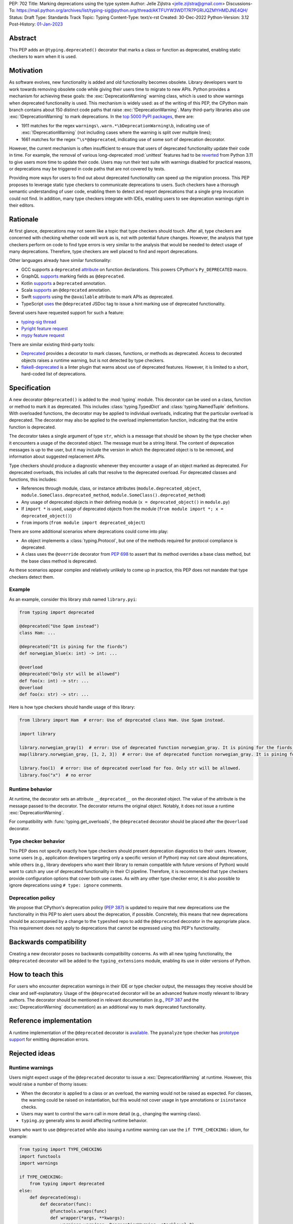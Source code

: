 PEP: 702
Title: Marking deprecations using the type system
Author: Jelle Zijlstra <jelle.zijlstra@gmail.com>
Discussions-To: https://mail.python.org/archives/list/typing-sig@python.org/thread/AKTFUYW3WDT7R7PGRIJQZMYHMDJNE4QH/
Status: Draft
Type: Standards Track
Topic: Typing
Content-Type: text/x-rst
Created: 30-Dec-2022
Python-Version: 3.12
Post-History: `01-Jan-2023 <https://mail.python.org/archives/list/typing-sig@python.org/thread/AKTFUYW3WDT7R7PGRIJQZMYHMDJNE4QH/>`__


Abstract
========

This PEP adds an ``@typing.deprecated()`` decorator that marks a class or function
as deprecated, enabling static checkers to warn when it is used.

Motivation
==========

As software evolves, new functionality is added and old functionality becomes
obsolete. Library developers want to work towards removing obsolete code while
giving their users time to migrate to new APIs. Python provides a mechanism for
achieving these goals: the :exc:`DeprecationWarning` warning class, which is
used to show warnings when deprecated functionality is used. This mechanism is
widely used: as of the writing of this PEP, the CPython main branch contains
about 150 distinct code paths that raise :exc:`!DeprecationWarning`. Many
third-party libraries also use :exc:`!DeprecationWarning` to mark deprecations.
In the `top 5000 PyPI packages <https://dev.to/hugovk/how-to-search-5000-python-projects-31gk>`__,
there are:

- 1911 matches for the regex ``warnings\.warn.*\bDeprecationWarning\b``,
  indicating use of :exc:`!DeprecationWarning` (not including cases where the
  warning is split over multiple lines);
- 1661 matches for the regex ``^\s*@deprecated``, indicating use of some sort of
  deprecation decorator.

However, the current mechanism is often insufficient to ensure that users
of deprecated functionality update their code in time. For example, the
removal of various long-deprecated :mod:`unittest` features had to be
`reverted <https://github.com/python/cpython/commit/b50322d20337ca468f2070eedb051a16ee1eba94>`__
from Python 3.11 to give users more time to update their code.
Users may run their test suite with warnings disabled for practical reasons,
or deprecations may be triggered in code paths that are not covered by tests.

Providing more ways for users to find out about deprecated functionality
can speed up the migration process. This PEP proposes to leverage static type
checkers to communicate deprecations to users. Such checkers have a thorough
semantic understanding of user code, enabling them to detect and report
deprecations that a single ``grep`` invocation could not find. In addition, many type
checkers integrate with IDEs, enabling users to see deprecation warnings
right in their editors.

Rationale
=========

At first glance, deprecations may not seem like a topic that type checkers should
touch. After all, type checkers are concerned with checking whether code will
work as is, not with potential future changes. However, the analysis that type
checkers perform on code to find type errors is very similar to the analysis
that would be needed to detect usage of many deprecations. Therefore, type
checkers are well placed to find and report deprecations.

Other languages already have similar functionality:

* GCC supports a ``deprecated`` `attribute <https://gcc.gnu.org/onlinedocs/gcc-3.1.1/gcc/Type-Attributes.html>`__
  on function declarations. This powers CPython's ``Py_DEPRECATED`` macro.
* GraphQL `supports <https://spec.graphql.org/June2018/#sec-Field-Deprecation>`__
  marking fields as ``@deprecated``.
* Kotlin `supports <https://kotlinlang.org/api/latest/jvm/stdlib/kotlin/-deprecated/>`__
  a ``Deprecated`` annotation.
* Scala `supports <https://www.scala-lang.org/api/2.12.5/scala/deprecated.html>`__
  an ``@deprecated`` annotation.
* Swift `supports <https://docs.swift.org/swift-book/ReferenceManual/Attributes.html>`__
  using the ``@available`` attribute to mark APIs as deprecated.
* TypeScript `uses <https://www.typescriptlang.org/docs/handbook/jsdoc-supported-types.html#deprecated>`__
  the ``@deprecated`` JSDoc tag to issue a hint marking use of
  deprecated functionality.

Several users have requested support for such a feature:

* `typing-sig thread <https://mail.python.org/archives/list/typing-sig@python.org/thread/E24WTMQUTGKPFKEXVCGGEFFMG7LDF3WT/>`__
* `Pyright feature request <https://github.com/microsoft/pyright/discussions/2300>`__
* `mypy feature request <https://github.com/python/mypy/issues/11439>`__

There are similar existing third-party tools:

* `Deprecated <https://pypi.org/project/Deprecated/>`__ provides a decorator to
  mark classes, functions, or methods as deprecated. Access to decorated objects
  raises a runtime warning, but is not detected by type checkers.
* `flake8-deprecated <https://pypi.org/project/flake8-deprecated/>`__ is a linter
  plugin that warns about use of deprecated features. However, it is limited to
  a short, hard-coded list of deprecations.

Specification
=============

A new decorator ``@deprecated()`` is added to the :mod:`typing` module. This
decorator can be used on a class, function or method to mark it as deprecated.
This includes :class:`typing.TypedDict` and :class:`typing.NamedTuple` definitions.
With overloaded functions, the decorator may be applied to individual overloads,
indicating that the particular overload is deprecated. The decorator may also be
applied to the overload implementation function, indicating that the entire function
is deprecated.

The decorator takes a single argument of type ``str``, which is a message that should
be shown by the type checker when it encounters a usage of the decorated object.
The message must be a string literal.
The content of deprecation messages is up to the user, but it may include the version
in which the deprecated object is to be removed, and information about suggested
replacement APIs.

Type checkers should produce a diagnostic whenever they encounter a usage of an
object marked as deprecated. For deprecated overloads, this includes all calls
that resolve to the deprecated overload.
For deprecated classes and functions, this includes:

* References through module, class, or instance attributes (``module.deprecated_object``,
  ``module.SomeClass.deprecated_method``, ``module.SomeClass().deprecated_method``)
* Any usage of deprecated objects in their defining module
  (``x = deprecated_object()`` in ``module.py``)
* If ``import *`` is used, usage of deprecated objects from the
  module (``from module import *; x = deprecated_object()``)
* ``from`` imports (``from module import deprecated_object``)

There are some additional scenarios where deprecations could come into play:

* An object implements a :class:`typing.Protocol`, but one of the methods
  required for protocol compliance is deprecated.
* A class uses the ``@override`` decorator from :pep:`698` to assert that
  its method overrides a base class method, but the base class method is
  deprecated.

As these scenarios appear complex and relatively unlikely to come up in practice,
this PEP does not mandate that type checkers detect them.

Example
-------

As an example, consider this library stub named ``library.pyi``:

.. code-block:: python

   from typing import deprecated

   @deprecated("Use Spam instead")
   class Ham: ...

   @deprecated("It is pining for the fiords")
   def norwegian_blue(x: int) -> int: ...

   @overload
   @deprecated("Only str will be allowed")
   def foo(x: int) -> str: ...
   @overload
   def foo(x: str) -> str: ...

Here is how type checkers should handle usage of this library:

.. code-block:: python

   from library import Ham  # error: Use of deprecated class Ham. Use Spam instead.

   import library

   library.norwegian_gray(1)  # error: Use of deprecated function norwegian_gray. It is pining for the fiords.
   map(library.norwegian_gray, [1, 2, 3])  # error: Use of deprecated function norwegian_gray. It is pining for the fiords.

   library.foo(1)  # error: Use of deprecated overload for foo. Only str will be allowed.
   library.foo("x")  # no error

Runtime behavior
----------------

At runtime, the decorator sets an attribute ``__deprecated__`` on the decorated
object. The value of the attribute is the message passed to the decorator.
The decorator returns the original object. Notably, it does not issue a runtime
:exc:`DeprecationWarning`.

For compatibility with :func:`typing.get_overloads`, the ``@deprecated``
decorator should be placed after the ``@overload`` decorator.

Type checker behavior
---------------------

This PEP does not specify exactly how type checkers should present deprecation
diagnostics to their users. However, some users (e.g., application developers
targeting only a specific version of Python) may not care about deprecations,
while others (e.g., library developers who want their library to remain
compatible with future versions of Python) would want to catch any use of
deprecated functionality in their CI pipeline. Therefore, it is recommended
that type checkers provide configuration options that cover both use cases.
As with any other type checker error, it is also possible to ignore deprecations
using ``# type: ignore`` comments.

Deprecation policy
------------------

We propose that CPython's deprecation policy (:pep:`387`) is updated to require that new deprecations
use the functionality in this PEP to alert users
about the deprecation, if possible. Concretely, this means that new
deprecations should be accompanied by a change to the ``typeshed`` repo to
add the ``@deprecated`` decorator in the appropriate place.
This requirement does not apply to deprecations that cannot be expressed
using this PEP's functionality.

Backwards compatibility
=======================

Creating a new decorator poses no backwards compatibility concerns.
As with all new typing functionality, the ``@deprecated`` decorator
will be added to the ``typing_extensions`` module, enabling its use
in older versions of Python.

How to teach this
=================

For users who encounter deprecation warnings in their IDE or type
checker output, the messages they receive should be clear and self-explanatory.
Usage of the ``@deprecated`` decorator will be an advanced feature
mostly relevant to library authors. The decorator should be mentioned
in relevant documentation (e.g., :pep:`387` and the :exc:`DeprecationWarning`
documentation) as an additional way to mark deprecated functionality.

Reference implementation
========================

A runtime implementation of the ``@deprecated`` decorator is
`available <https://github.com/python/typing_extensions/pull/105>`__.
The ``pyanalyze`` type checker has
`prototype support <https://github.com/quora/pyanalyze/pull/578>`__
for emitting deprecation errors.

Rejected ideas
==============

Runtime warnings
----------------

Users might expect usage of the ``@deprecated`` decorator to issue a
:exc:`DeprecationWarning` at runtime. However, this would raise a number of
thorny issues:

* When the decorator is applied to a class or an overload, the warning
  would not be raised as expected. For classes, the warning could be
  raised on instantiation, but this would not cover usage in type
  annotations or ``isinstance`` checks.
* Users may want to control the ``warn`` call in more detail (e.g.,
  changing the warning class).
* ``typing.py`` generally aims to avoid affecting runtime behavior.

Users who want to use ``@deprecated`` while also issuing a runtime warning
can use the ``if TYPE_CHECKING:`` idiom, for example:

.. code-block:: python

   from typing import TYPE_CHECKING
   import functools
   import warnings

   if TYPE_CHECKING:
       from typing import deprecated
   else:
       def deprecated(msg):
           def decorator(func):
               @functools.wraps(func)
               def wrapper(*args, **kwargs):
                   warnings.warn(msg, DeprecationWarning, stacklevel=2)
                   return func(*args, **kwargs)
               wrapper.__deprecated__ = msg
               return wrapper
           return decorator

Deprecation of modules and attributes
-------------------------------------

This PEP covers deprecations of classes, functions and overloads. This
allows type checkers to detect many but not all possible deprecations.
To evaluate whether additional functionality would be worthwhile, I
`examined <https://gist.github.com/JelleZijlstra/ff459edc5ff0918e22b56740bb28eb8b>`__
all current deprecations in the CPython standard library.

I found:

* 74 deprecations of functions, methods and classes (supported by this PEP)
* 28 deprecations of whole modules (largely due to :pep:`594`)
* 9 deprecations of function parameters (supported by this PEP through
  decorating overloads)
* 1 deprecation of a constant
* 38 deprecations that are not easily detectable in the type system (for
  example, for calling :func:`asyncio.get_event_loop` without an active
  event loop)

Modules could be marked as deprecated by adding a ``__deprecated__``
module-level constant. However, the need for this is limited, and it
is relatively easy to detect usage of deprecated modules simply by
grepping. Therefore, this PEP omits support for whole-module deprecations.
As a workaround, users could mark all module-level classes and functions
with ``@deprecated``.

For deprecating module-level constants, object attributes, and function
parameters, a ``Deprecated[type, message]`` type modifier, similar to
``Annotated`` could be added. However, this would create a new place
in the type system where strings are just strings, not forward references,
complicating the implementation of type checkers. In addition, my data
show that this feature is not commonly needed.

Acknowledgments
===============

A call with the typing-sig meetup group led to useful feedback on this
proposal.

Copyright
=========

This document is placed in the public domain or under the
CC0-1.0-Universal license, whichever is more permissive.
